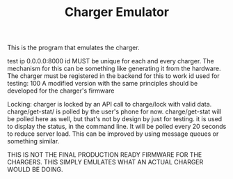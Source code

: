 #+TITLE: Charger Emulator

This is the program that emulates the charger. 

test ip 0.0.0.0:8000
id MUST be unique for each and every charger. The mechanism for this can be something like generating it from the hardware. The charger must be registered in the backend for this to work
id used for testing: 100
 A modified version with the same principles should be developed for the charger's firmware
 
Locking:
charger is locked by an API call to charge/lock with valid data.
charge/get-stat/ is polled by the user's phone for now.
charge/get-stat will be polled here as well, but that's not by design by just for testing.
it is used to display the status, in the command line. It will be polled every 20 seconds to reduce server load. This can be improved by using message queues or something similar.

THIS IS NOT THE FINAL PRODUCTION READY FIRMWARE FOR THE CHARGERS. THIS SIMPLY EMULATES WHAT AN ACTUAL CHARGER WOULD BE DOING.

